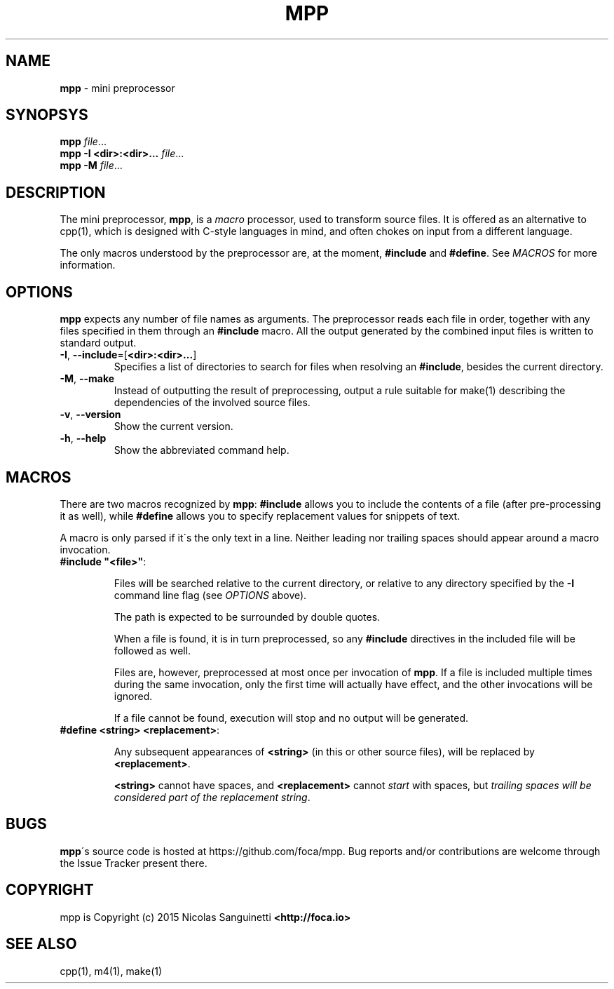 .\" generated with Ronn/v0.7.3
.\" http://github.com/rtomayko/ronn/tree/0.7.3
.
.TH "MPP" "1" "April 2015" "" "User Manual"
.
.SH "NAME"
\fBmpp\fR \- mini preprocessor
.
.SH "SYNOPSYS"
\fBmpp\fR \fIfile\fR\.\.\.
.
.br
\fBmpp\fR \fB\-I <dir>:<dir>\.\.\.\fR \fIfile\fR\.\.\.
.
.br
\fBmpp\fR \fB\-M\fR \fIfile\fR\.\.\.
.
.br
.
.SH "DESCRIPTION"
The mini preprocessor, \fBmpp\fR, is a \fImacro\fR processor, used to transform source files\. It is offered as an alternative to cpp(1), which is designed with C\-style languages in mind, and often chokes on input from a different language\.
.
.P
The only macros understood by the preprocessor are, at the moment, \fB#include\fR and \fB#define\fR\. See \fIMACROS\fR for more information\.
.
.SH "OPTIONS"
\fBmpp\fR expects any number of file names as arguments\. The preprocessor reads each file in order, together with any files specified in them through an \fB#include\fR macro\. All the output generated by the combined input files is written to standard output\.
.
.TP
\fB\-I\fR, \fB\-\-include\fR=[\fB<dir>:<dir>\.\.\.\fR]
Specifies a list of directories to search for files when resolving an \fB#include\fR, besides the current directory\.
.
.TP
\fB\-M\fR, \fB\-\-make\fR
Instead of outputting the result of preprocessing, output a rule suitable for make(1) describing the dependencies of the involved source files\.
.
.TP
\fB\-v\fR, \fB\-\-version\fR
Show the current version\.
.
.TP
\fB\-h\fR, \fB\-\-help\fR
Show the abbreviated command help\.
.
.SH "MACROS"
There are two macros recognized by \fBmpp\fR: \fB#include\fR allows you to include the contents of a file (after pre\-processing it as well), while \fB#define\fR allows you to specify replacement values for snippets of text\.
.
.P
A macro is only parsed if it\'s the only text in a line\. Neither leading nor trailing spaces should appear around a macro invocation\.
.
.TP
\fB#include "<file>"\fR:
.
.IP
Files will be searched relative to the current directory, or relative to any directory specified by the \fB\-I\fR command line flag (see \fIOPTIONS\fR above)\.
.
.IP
The path is expected to be surrounded by double quotes\.
.
.IP
When a file is found, it is in turn preprocessed, so any \fB#include\fR directives in the included file will be followed as well\.
.
.IP
Files are, however, preprocessed at most once per invocation of \fBmpp\fR\. If a file is included multiple times during the same invocation, only the first time will actually have effect, and the other invocations will be ignored\.
.
.IP
If a file cannot be found, execution will stop and no output will be generated\.
.
.TP
\fB#define <string> <replacement>\fR:
.
.IP
Any subsequent appearances of \fB<string>\fR (in this or other source files), will be replaced by \fB<replacement>\fR\.
.
.IP
\fB<string>\fR cannot have spaces, and \fB<replacement>\fR cannot \fIstart\fR with spaces, but \fItrailing spaces will be considered part of the replacement string\fR\.
.
.SH "BUGS"
\fBmpp\fR\'s source code is hosted at https://github\.com/foca/mpp\. Bug reports and/or contributions are welcome through the Issue Tracker present there\.
.
.SH "COPYRIGHT"
mpp is Copyright (c) 2015 Nicolas Sanguinetti \fB<http://foca\.io>\fR
.
.SH "SEE ALSO"
cpp(1), m4(1), make(1)
